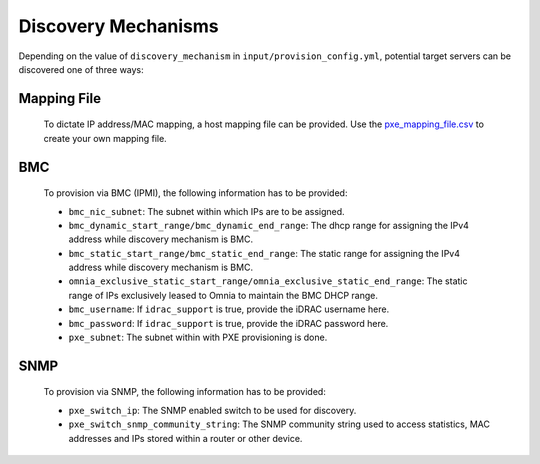 Discovery Mechanisms
-----------------------

Depending on the value of ``discovery_mechanism`` in ``input/provision_config.yml``, potential target servers can be discovered one of three ways:
	
Mapping File
+++++++++++++
	
		To dictate IP address/MAC mapping, a host mapping file can be provided. Use the `pxe_mapping_file.csv <../../samplefiles.html>`_ to create your own mapping file.
BMC
++++

    To provision via BMC (IPMI), the following information has to be provided:

    - ``bmc_nic_subnet``: The subnet within which IPs are to be assigned.
    - ``bmc_dynamic_start_range/bmc_dynamic_end_range``: The dhcp range for assigning the IPv4 address while discovery mechanism is BMC.
    - ``bmc_static_start_range/bmc_static_end_range``: The static range for assigning the IPv4 address while discovery mechanism is BMC.
    - ``omnia_exclusive_static_start_range/omnia_exclusive_static_end_range``: The static range of IPs exclusively leased to Omnia to maintain the BMC DHCP range.
    - ``bmc_username``: If ``idrac_support`` is true, provide the iDRAC username here.
    - ``bmc_password``: If ``idrac_support`` is true, provide the iDRAC password here.
    - ``pxe_subnet``: The subnet within with PXE provisioning is done.

SNMP
++++
    To provision via SNMP, the following information has to be provided:

    - ``pxe_switch_ip``: The SNMP enabled switch to be used for discovery.
    - ``pxe_switch_snmp_community_string``: The SNMP community string used to access statistics, MAC addresses and IPs stored within a router or other device.

